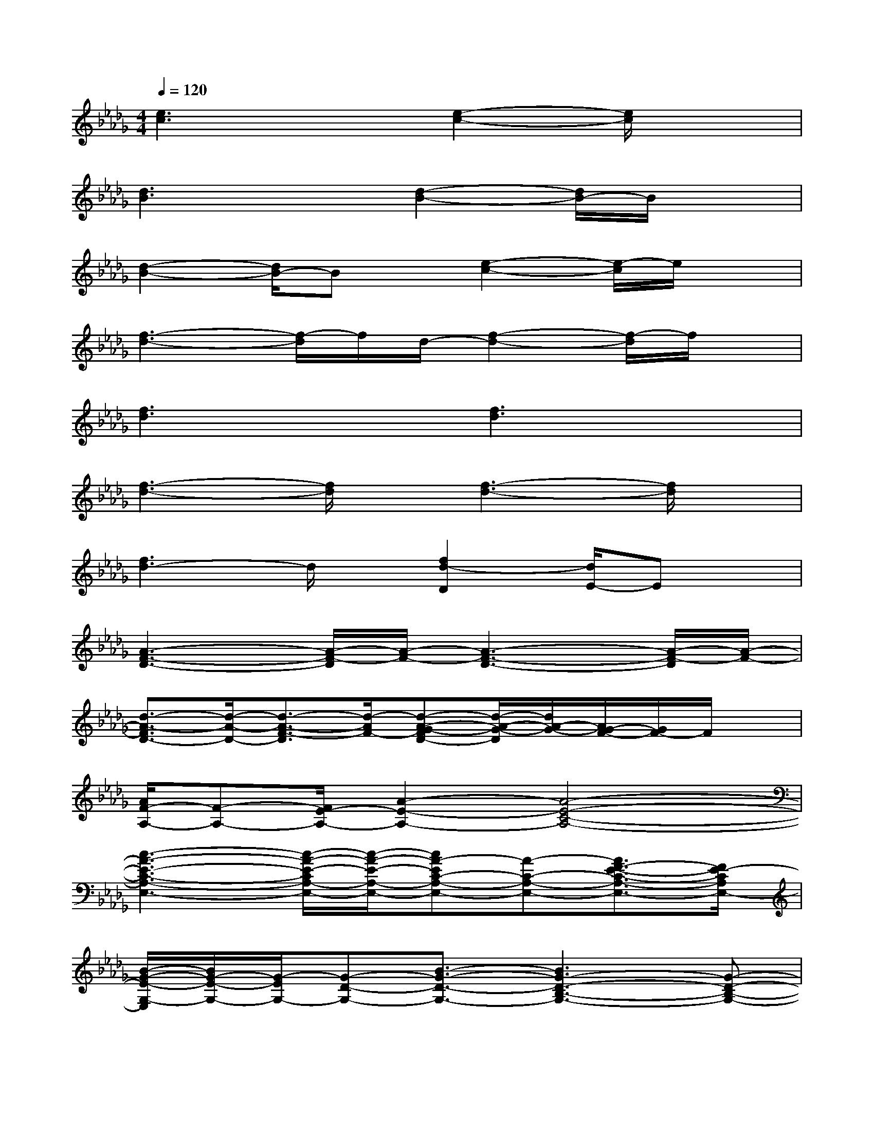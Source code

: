 X:1
T:
M:4/4
L:1/8
Q:1/4=120
K:Db%5flats
V:1
[e3c3]x[e2-c2-][e/2c/2]x3/2|
[d3B3]x[d2-B2-][d/2B/2-]B/2x|
[d2-B2-][d/2B/2-]Bx/2[e2-c2-][e/2-c/2]e/2x|
[f3-d3-][f/2-d/2]f/2d/2-[f2-d2-][f/2-d/2]f/2x/2|
[f3d3]x[f3d3]x|
[f3-d3-][f/2d/2]x/2[f3-d3-][f/2d/2]x/2|
[f3d3-]d/2x/2[f2d2-D2][d/2E/2-]Ex/2|
[A3-F3-D3-][A/2-F/2-D/2][A/2-F/2-][A3-F3-D3-][A/2-F/2-D/2][A/2-F/2-]|
[d3/2-A3/2-F3/2D3/2-][d/2-A/2-D/2-][d3/2-A3/2-F3/2-D3/2][d/2-A/2F/2-][d-A-G-FD-][d/2-A/2-G/2-D/2][d/2A/2-G/2-][A/2G/2-F/2-][G/2F/2-]F/2x/2|
[A/2F/2-A,/2-][F-A,-][F/2E/2-A,/2-][A2-E2-A,2-][A4-E4-C4-A,4-]|
[c3-A3-E3-C3-A,3-E,3-][c/2-A/2-E/2-C/2A,/2-E,/2-][c/2-A/2-E/2-A,/2-E,/2-][cA-EC-A,-E,-][A-C-A,-E,-][A3/2F3/2-E3/2-C3/2-A,3/2-E,3/2-][F/2E/2-C/2A,/2E,/2-]|
[B/2-G/2-E/2-G,/2-E,/2][B/2G/2-E/2-G,/2-][G/2-E/2G,/2-][G-D-G,-][B3/2-G3/2-D3/2-G,3/2-][B3G3-D3-B,3-G,3-][G-D-B,-G,-]|
[B2-G2-D2-B,2-G,2-D,2][BG-D-B,-G,-][G/2-D/2-B,/2-G,/2-][G/2E/2-D/2-B,/2G,/2][A/2-E/2-D/2A,/2-][A3/2-E3/2-A,3/2-][A/2-E/2D/2-A,/2-][A/2-D/2-A,/2-][A/2F/2D/2-A,/2-][D/2A,/2]|
[A2-F2-F,2-][A2-F2-D2-F,2-][A/2-F/2-D/2A,/2-F,/2-][A3/2-F3/2-A,3/2-F,3/2-][A2-F2-D2-A,2-F,2-]|
[d-A-F-DA,-F,-D,-][d-A-F-A,-F,-D,-][d/2-A/2F/2-D/2-A,/2-F,/2-D,/2-][d/2-F/2-D/2-A,/2F,/2-D,/2-][d-F-D-F,D,][d3/2-A3/2-F3/2-D3/2A,3/2-][d/2-A/2F/2-E/2-A,/2-][d/2F/2-E/2-D/2-A,/2-][F-ED-A,-][F/2-D/2-A,/2-]|
[d/2-A/2-F/2-D/2A,/2-F,/2-][d3/2-A3/2-F3/2-A,3/2-F,3/2-][d-A-F-D-A,F,-][d-A-F-D-F,-][d/2-A/2-F/2-D/2A,/2-F,/2-][d3/2-A3/2-F3/2-A,3/2-F,3/2-][d/2A/2-F/2-D/2-A,/2-F,/2-][A3/2-F3/2-D3/2-A,3/2-F,3/2-]